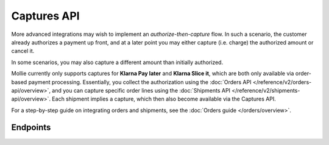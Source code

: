 Captures API
============
More advanced integrations may wish to implement an *authorize-then-capture* flow. In such a scenario, the customer
already authorizes a payment up front, and at a later point you may either capture (i.e. charge) the authorized amount
or cancel it.

In some scenarios, you may also capture a different amount than initially authorized.

Mollie currently only supports captures for **Klarna Pay later** and **Klarna Slice it**, which are both only available
via order-based payment processing. Essentially, you collect the authorization using the
:doc:`Orders API </reference/v2/orders-api/overview>`, and you can capture specific order lines using the
:doc:`Shipments API </reference/v2/shipments-api/overview>`. Each shipment implies a capture, which then also become
available via the Captures API.

For a step-by-step guide on integrating orders and shipments, see the :doc:`Orders guide </orders/overview>`.

Endpoints
---------
.. endpoint-card::
   :name: Get capture
   :method: GET
   :url: /v2/payments/*paymentId*/captures/*id*
   :ref: /reference/v2/captures-api/get-capture

   Retrieve a specific capture.

.. endpoint-card::
   :name: List captures
   :method: GET
   :url: /v2/payments/*paymentId*/captures
   :ref: /reference/v2/captures-api/list-captures

   Retrieve a list of all captures created for a specific payment.
